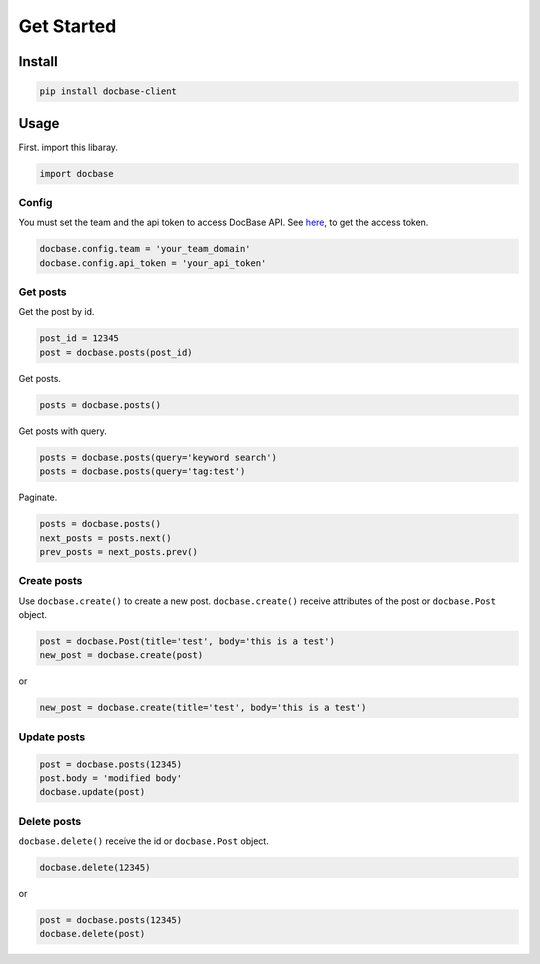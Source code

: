 ===========
Get Started
===========

Install
-------

.. code:: sh

  pip install docbase-client


Usage
-----

First. import this libaray.

.. code:: python

  import docbase


Config
~~~~~~

You must set the team and the api token to access DocBase API.
See `here <https://help.docbase.io/posts/45703#アクセストークン>`_, to get the access token.

.. code:: python

  docbase.config.team = 'your_team_domain'
  docbase.config.api_token = 'your_api_token'


Get posts
~~~~~~~~~

Get the post by id.

.. code:: python

  post_id = 12345
  post = docbase.posts(post_id)

Get posts.

.. code:: python

  posts = docbase.posts()

Get posts with query.

.. code:: python

  posts = docbase.posts(query='keyword search')
  posts = docbase.posts(query='tag:test')

Paginate.

.. code:: python

  posts = docbase.posts()
  next_posts = posts.next()
  prev_posts = next_posts.prev()


Create posts
~~~~~~~~~~~~

Use ``docbase.create()`` to create a new post.
``docbase.create()`` receive attributes of the post or ``docbase.Post`` object.

.. code:: python

  post = docbase.Post(title='test', body='this is a test')
  new_post = docbase.create(post)

or

.. code:: python

  new_post = docbase.create(title='test', body='this is a test')


Update posts
~~~~~~~~~~~~

.. code:: python

  post = docbase.posts(12345)
  post.body = 'modified body'
  docbase.update(post)


Delete posts
~~~~~~~~~~~~

``docbase.delete()`` receive the id or ``docbase.Post`` object.

.. code:: python

  docbase.delete(12345)

or

.. code:: python

  post = docbase.posts(12345)
  docbase.delete(post)
